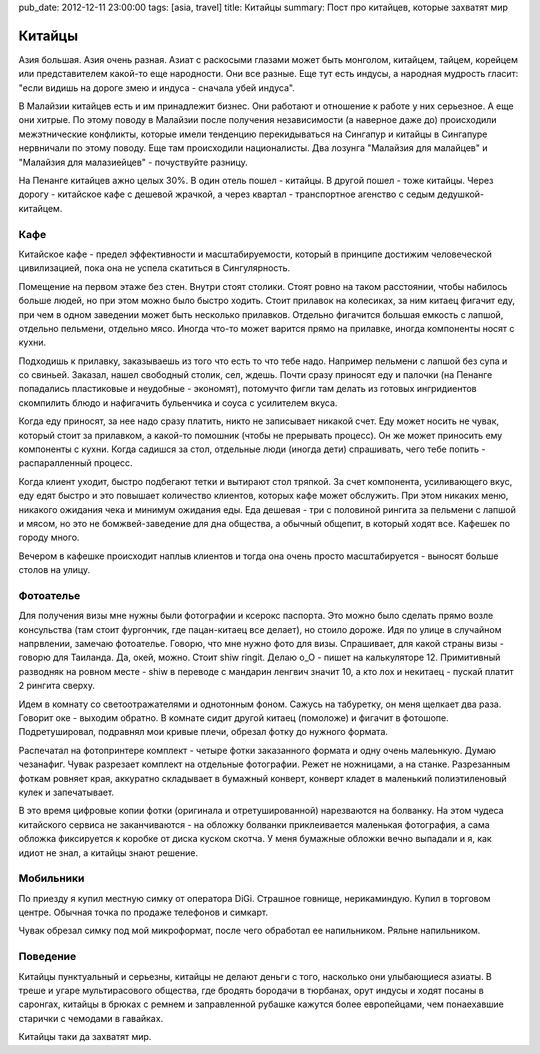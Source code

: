 pub_date: 2012-12-11 23:00:00
tags: [asia, travel]
title: Китайцы
summary: Пост про китайцев, которые захватят мир

Китайцы
=======

Азия большая. Азия очень разная. Азиат с раскосыми глазами может быть
монголом, китайцем, тайцем, корейцем или представителем какой-то еще
народности. Они все разные. Еще тут есть индусы, а народная мудрость гласит:
"если видишь на дороге змею и индуса - сначала убей индуса".

В Малайзии китайцев есть и им принадлежит бизнес. Они работают и отношение к
работе у них серьезное. А еще они хитрые. По этому поводу в Малайзии после
получения независимости (а наверное даже до) происходили межэтнические
конфликты, которые имели тенденцию перекидываться на Сингапур и китайцы в
Сингапуре нервничали по этому поводу. Еще там происходили националисты. Два лозунга "Малайзия для
малайцев" и "Малайзия для малазиейцев" - почуствуйте разницу.

На Пенанге китайцев ажно целых 30%. В один отель пошел - китайцы. В другой
пошел - тоже китайцы. Через дорогу - китайское кафе с дешевой жрачкой, а через
квартал - транспортное агенство с седым дедушкой-китайцем.

Кафе
----

Китайское кафе - предел эффективности и масштабируемости, который в принципе
достижим человеческой цивилизацией, пока она не успела скатиться в
Сингулярность.

Помещение на первом этаже без стен. Внутри стоят столики. Стоят ровно на таком
расстоянии, чтобы набилось больше людей, но при этом можно было быстро ходить.
Стоит прилавок на колесиках, за ним китаец фигачит еду, при чем в одном заведении может быть несколько прилавков.
Отдельно фигачится большая емкость с лапшой, отдельно пельмени, отдельно мясо.
Иногда что-то может варится прямо на прилавке, иногда компоненты носят с
кухни.

Подходишь к прилавку, заказываешь из того что есть то что тебе надо.
Например пельмени с лапшой без супа и со свиньей. Заказал, нашел свободный
столик, сел, ждешь. Почти сразу приносят еду и палочки (на Пенанге попадались пластиковые и неудобные - экономят),
потомучто фигли там делать из готовых ингридиентов скомпилить блюдо и нафигачить бульенчика и соуса с усилителем вкуса.

Когда еду приносят, за нее надо сразу платить, никто не записывает никакой
счет. Еду может носить не чувак, который стоит за прилавком, а какой-то
помошник (чтобы не прерывать процесс). Он же может приносить ему компоненты с
кухни. Когда садишся за стол, отдельные люди (иногда дети) спрашивать, чего
тебе попить - распаралленный процесс.

Когда клиент уходит, быстро подбегают тетки и вытирают стол тряпкой. За счет
компонента, усиливающего вкус, еду едят быстро и это повышает количество
клиентов, которых кафе может обслужить. При этом никаких меню, никакого
ожидания чека и минимум ожидания еды. Еда дешевая - три с половиной рингита за
пельмени с лапшой и мясом, но это не бомжвей-заведение для дна общества, а
обычный общепит, в который ходят все. Кафешек по городу много.

Вечером в кафешке происходит наплыв клиентов и тогда она очень просто
масштабируется - выносят больше столов на улицу.

Фотоателье
----------

Для получения визы мне нужны были фотографии и ксерокс паспорта. Это можно было сделать прямо возле консульства (там стоит фургончик, где пацан-китаец все делает),
но стоило дороже. Идя по улице в случайном напрвлении, замечаю фотоателье.
Говорю, что мне нужно фото для визы. Спрашивает, для какой страны визы -
говорю для Таиланда. Да, окей, можно. Стоит shiw ringit. Делаю o_O - пишет на калькуляторе 12.
Примитивный разводняк на ровном месте - shiw в переводе с мандарин ленгвич
значит 10, а кто лох и некитаец - пускай платит 2 рингита сверху.

Идем в комнату со светоотражателями и однотонным фоном. Сажусь на табуретку,
он меня щелкает два раза. Говорит оке - выходим обратно. В комнате сидит
другой китаец (помоложе) и фигачит в фотошопе. Подретушировал, подравнял мои
кривые плечи, обрезал фотку до нужного формата.

Распечатал на фотопринтере комплект - четыре фотки заказанного формата и одну
очень малеьнкую. Думаю чезанафиг. Чувак разрезает комплект на отдельные
фотографии. Режет не ножницами, а на станке. Разрезанным фоткам ровняет края,
аккуратно складывает в бумажный конверт, конверт кладет в маленький
полиэтиленовый кулек и запечатывает.

В это время цифровые копии фотки (оригинала и отретушированной) нарезваются на
болванку. На этом чудеса китайского сервиса не заканчиваются - на обложку
болванки приклеивается маленькая фотография, а сама обложка фиксируется к
коробке от диска куском скотча. У меня бумажные обложки вечно выпадали и я,
как идиот не знал, а китайцы знают решение.

Мобильники
----------

По приезду я купил местную симку от оператора DiGi. Страшное говнище,
нерикаминдую. Купил в торговом центре. Обычная точка по продаже телефонов и
симкарт. 

Чувак обрезал симку под мой микроформат, после чего обработал ее напильником.
Ряльне напильником.

Поведение
---------

Китайцы пунктуальный и серьезны, китайцы не делают деньги с того, насколько они улыбающиеся
азиаты. В треше и угаре мультирасового общества, где бродять бородачи в
тюрбанах, орут индусы и ходят посаны в саронгах, китайцы в брюках с ремнем и
заправленной рубашке кажутся более
европейцами, чем понаехавшие старички с чемодами в гавайках.

Китайцы таки да захватят мир.
